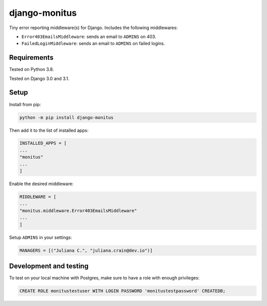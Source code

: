 ===================
django-monitus
===================

.. image:: https://img.shields.io/twitter/follow/gagliardi_vale?style=social
   :target: https://twitter.com/gagliardi_vale

.. image:: https://github.com/valentinogagliardi/django-monitus/workflows/Tox%20tests/badge.svg
   :target: https://github.com/valentinogagliardi/django-monitus/actions

Tiny error reporting middleware(s) for Django. Includes the following middlewares:

- ``Error403EmailsMiddleware``: sends an email to ``ADMINS`` on 403.
- ``FailedLoginMiddleware``: sends an email to ``ADMINS`` on failed logins.

Requirements
------------

Tested on Python 3.8.

Tested on Django 3.0 and 3.1.

Setup
------------
Install from pip:

.. code-block:: sh

    python -m pip install django-monitus

Then add it to the list of installed apps:

.. code-block:: python

    INSTALLED_APPS = [
    ...
    "monitus"
    ...
    ]

Enable the desired middleware:

.. code-block:: python

    MIDDLEWARE = [
    ...
    "monitus.middleware.Error403EmailsMiddleware"
    ...
    ]

Setup ``ADMINS`` in your settings:

.. code-block:: python

    MANAGERS = [("Juliana C.", "juliana.crain@dev.io")]

Development and testing
-----------------------

To test on your local machine with Postgres, make sure to have a role with enough privileges:

.. code-block:: bash

    CREATE ROLE monitustestuser WITH LOGIN PASSWORD 'monitustestpassword' CREATEDB;